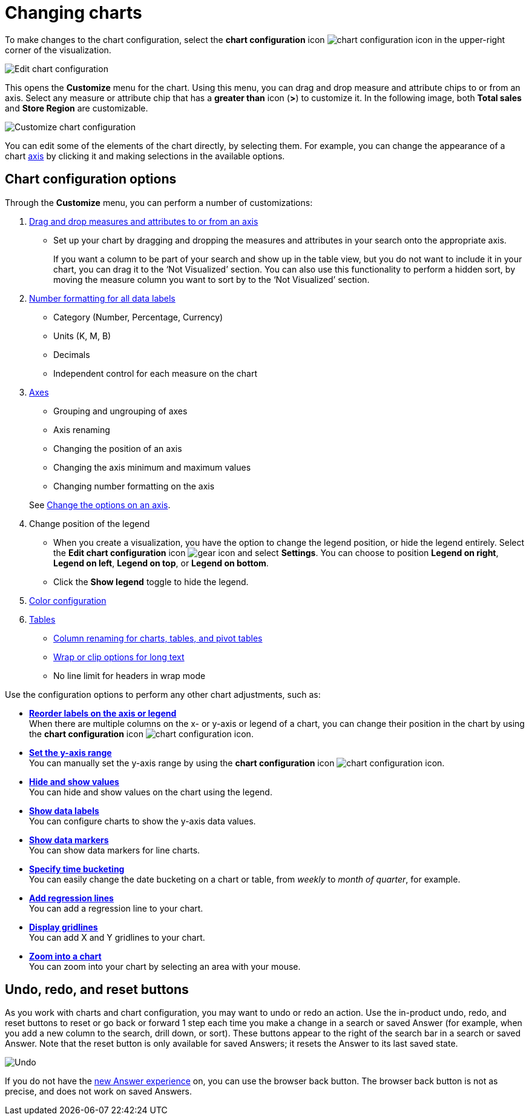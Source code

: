 = Changing charts
:last_updated: 4/5/2023
:linkattrs:
:experimental:
:page-layout: default-cloud
:page-aliases: /end-user/search/change-the-chart.adoc
:description: You can adjust all aspects of ThoughtSpot charts: color, legends, axis, number format, and many more.

To make changes to the chart configuration, select the *chart configuration* icon image:icon-gear-10px.png[chart configuration icon] in the upper-right corner of the visualization.

image::edit-chart-configuration.png[Edit chart configuration]

// ![]({{ site.baseurl }}/images/configure_chart_icons.png "Configure chart icons")

This opens the *Customize* menu for the chart.
Using this menu, you can drag and drop measure and attribute chips to or from an axis.
Select any measure or attribute chip that has a *greater than* icon (*>*) to customize it.
In the following image, both *Total sales* and *Store Region* are customizable.

image::chartconfig-customize.png[Customize chart configuration]

You can edit some of the elements of the chart directly, by selecting them.
For example, you can change the appearance of a chart xref:chart-axes-options.adoc[axis] by clicking it and making selections in the available options.

== Chart configuration options

Through the *Customize* menu, you can perform a number of customizations:

. xref:chart-column-configure.adoc[Drag and drop measures and attributes to or from an axis]
** Set up your chart by dragging and dropping the measures and attributes in your search onto the appropriate axis.
+
If you want a column to be part of your search and show up in the table view, but you do not want to include it in your chart, you can drag it to the '`Not Visualized`' section. You can also use this functionality to perform a hidden sort, by moving the measure column you want to sort by to the '`Not Visualized`' section.

. xref:chart-data-labels.adoc#labels-one[Number formatting for all data labels]
** Category (Number, Percentage, Currency)
** Units (K, M, B)
** Decimals
** Independent control for each measure on the chart
. xref:chart-axes-options.adoc[Axes]
** Grouping and ungrouping of axes
** Axis renaming
** Changing the position of an axis
** Changing the axis minimum and maximum values
** Changing number formatting on the axis

+
See xref:chart-axes-options.adoc[Change the options on an axis].
. Change position of the legend
[#legend]
* When you create a visualization, you have the option to change the legend position, or hide the legend entirely. Select the *Edit chart configuration* icon image:icon-gear-10px.png[gear icon] and select *Settings*. You can choose to position *Legend on right*, *Legend on left*, *Legend on top*, or *Legend on bottom*.
* Click the *Show legend* toggle to hide the legend.
. xref:chart-color-change.adoc[Color configuration]
. xref:chart-table.adoc[Tables]
** xref:chart-column-axis-rename.adoc[Column renaming for charts, tables, and pivot tables]
** xref:chart-table.adoc#clip-wrap-text[Wrap or clip options for long text]
** No line limit for headers in wrap mode

Use the configuration options to perform any other chart adjustments, such as:

* *xref:chart-x-axis.adoc[Reorder labels on the axis or legend]* +
When there are multiple columns on the x- or y-axis or legend of a chart, you can change their position in the chart by using the *chart configuration* icon image:icon-gear-10px.png[chart configuration icon].
* *xref:chart-y-axis.adoc[Set the y-axis range]* +
You can manually set the y-axis range by using the *chart configuration* icon image:icon-gear-10px.png[chart configuration icon].
* *xref:chart-column-visibility.adoc[Hide and show values]* +
You can hide and show values on the chart using the legend.
* *xref:chart-data-labels.adoc[Show data labels]* +
You can configure charts to show the y-axis data values.
* *xref:chart-data-markers.adoc[Show data markers]* +
You can show data markers for line charts.
* *xref:chart-table-change.adoc#change-the-date-bucketing-grouping[Specify time bucketing]* +
You can easily change the date bucketing on a chart or table, from _weekly_ to _month of quarter_, for example.
* *xref:chart-regression-line.adoc[Add regression lines]* +
You can add a regression line to your chart.
* *xref:chart-gridlines.adoc[Display gridlines]* +
You can add X and Y gridlines to your chart.
* *xref:chart-zoom.adoc[Zoom into a chart]* +
You can zoom into your chart by selecting an area with your mouse.

[#back-button]
== Undo, redo, and reset buttons
As you work with charts and chart configuration, you may want to undo or redo an action. Use the in-product undo, redo, and reset buttons to reset or go back or forward 1 step each time you make a change in a search or saved Answer (for example, when you add a new column to the search, drill down, or sort). These buttons appear to the right of the search bar in a search or saved Answer. Note that the reset button is only available for saved Answers; it resets the Answer to its last saved state.

image::undo-redo-reset-buttons.png[Undo, redo, and reset buttons to the right of the search bar]

// image::undo-redo-buttons.png[Undo and redo buttons to the right of the search bar] old version without reset

If you do not have the xref:answer-experience-new.adoc[new Answer experience] on, you can use the browser back button. The browser back button is not as precise, and does not work on saved Answers.
